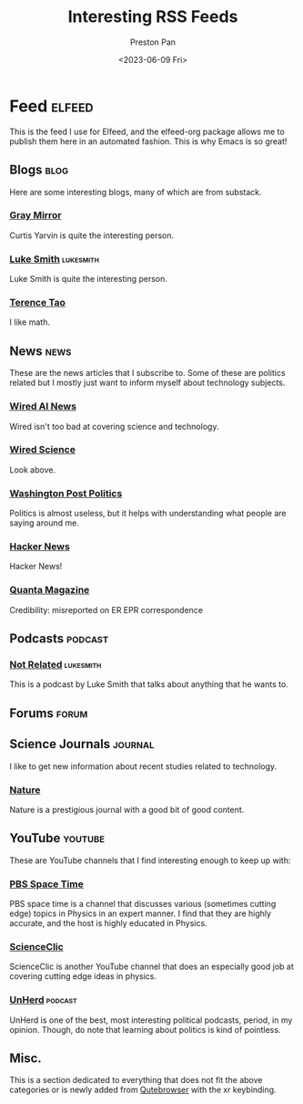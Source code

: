 #+title: Interesting RSS Feeds
#+author: Preston Pan
#+date: <2023-06-09 Fri>
#+description: My list of blogs, news sites, and channels.

#+html_head: <link rel="stylesheet" type="text/css" href="../style.css" />

* Feed :elfeed:
This is the feed I use for Elfeed, and the elfeed-org package allows me to publish
them here in an automated fashion. This is why Emacs is so great!
** Blogs :blog:
Here are some interesting blogs, many of which are from substack.
*** [[https://graymirror.substack.com/feed][Gray Mirror]]
Curtis Yarvin is quite the interesting person.
*** [[https://lukesmith.xyz/index.xml][Luke Smith]] :lukesmith:
Luke Smith is quite the interesting person.
*** [[https://terrytao.wordpress.com/feed/][Terence Tao]]
I like math.
** News :news:
These are the news articles that I subscribe to. Some of these are politics related
but I mostly just want to inform myself about technology subjects.
*** [[https://www.wired.com/feed/tag/ai/latest/rss][Wired AI News]]
Wired isn't too bad at covering science and technology.
*** [[https://www.wired.com/feed/category/science/latest/rss][Wired Science]]
Look above.
*** [[https://feeds.washingtonpost.com/rss/politics?itid=lk_inline_manual_2][Washington Post Politics]]
Politics is almost useless, but it helps with understanding what people are saying around me.
*** [[https://news.ycombinator.com/rss][Hacker News]]
Hacker News!
*** [[https://api.quantamagazine.org/feed/][Quanta Magazine]]
Credibility: misreported on ER EPR correspondence
** Podcasts :podcast:
*** [[https://notrelated.xyz/rss][Not Related]] :lukesmith:
This is a podcast by Luke Smith that talks about anything that he wants to.
** Forums :forum:
** Science Journals :journal:
I like to get new information about recent studies related to technology.
*** [[http://www.nature.com/nmat/current_issue/rss/][Nature]]
Nature is a prestigious journal with a good bit of good content.
** YouTube :youtube:
These are YouTube channels that I find interesting enough to keep up with:
*** [[https://www.youtube.com/feeds/videos.xml?channel_id=UC7_gcs09iThXybpVgjHZ_7g][PBS Space Time]]
PBS space time is a channel that discusses various (sometimes cutting edge) topics in Physics in an expert manner.
I find that they are highly accurate, and the host is highly educated in Physics.
*** [[https://www.youtube.com/feeds/videos.xml?channel_id=UCWvq4kcdNI1r1jZKFw9TiUA][ScienceClic]]
ScienceClic is another YouTube channel that does an especially good job at covering cutting edge ideas in physics.
*** [[https://www.youtube.com/feeds/videos.xml?channel_id=UCMxiv15iK_MFayY_3fU9loQ][UnHerd]] :podcast:
UnHerd is one of the best, most interesting political podcasts, period, in my opinion. Though, do note that learning
about politics is kind of pointless.
** Misc.
This is a section dedicated to everything that does not fit the above categories
or is newly added from [[file:qutebrowser.org][Qutebrowser]] with the xr keybinding.
